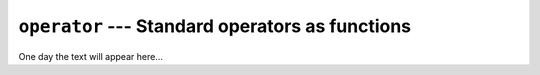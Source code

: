 ================================================
``operator`` --- Standard operators as functions
================================================

One day the text will appear here...
